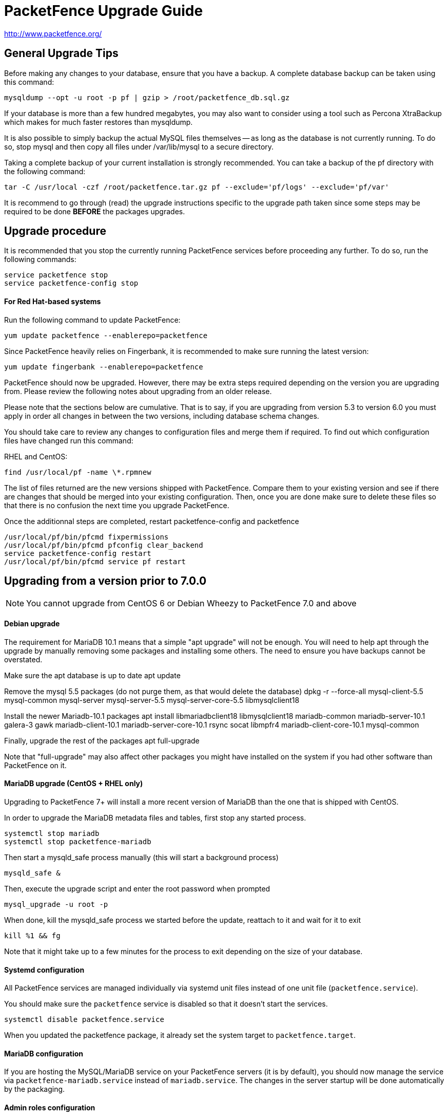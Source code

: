 PacketFence Upgrade Guide
=========================

http://www.packetfence.org/

General Upgrade Tips
--------------------

Before making any changes to your database, ensure that you have a backup.
A complete database backup can be taken using this command:

  mysqldump --opt -u root -p pf | gzip > /root/packetfence_db.sql.gz

If your database is more than a few hundred megabytes, you may also want to consider using a tool such as Percona XtraBackup which makes for much faster restores than mysqldump.

It is also possible to simply backup the actual MySQL files themselves -- as long as the database is not currently running.
To do so, stop mysql and then copy all files under /var/lib/mysql to a secure directory.

Taking a complete backup of your current installation is strongly recommended.
You can take a backup of the pf directory with the following command:

  tar -C /usr/local -czf /root/packetfence.tar.gz pf --exclude='pf/logs' --exclude='pf/var'

It is recommend to go through (read) the upgrade instructions specific to the upgrade path taken since some steps may be required to be done *BEFORE* the packages upgrades.

Upgrade procedure
-----------------

It is recommended that you stop the currently running PacketFence services before proceeding any further.
To do so, run the following commands:

  service packetfence stop
  service packetfence-config stop

For Red Hat-based systems
^^^^^^^^^^^^^^^^^^^^^^^^^

Run the following command to update PacketFence:

  yum update packetfence --enablerepo=packetfence
  
Since PacketFence heavily relies on Fingerbank, it is recommended to make sure running the latest version:

  yum update fingerbank --enablerepo=packetfence

PacketFence should now be upgraded.  However, there may be extra steps required depending on the version you are upgrading from.  Please review the following notes about upgrading from an older release.

Please note that the sections below are cumulative. That is to say, if you are upgrading from version 5.3 to version 6.0 you must apply in order all changes in between the two versions, including database schema changes.

You should take care to review any changes to configuration files and merge them if required. 
To find out which configuration files have changed run this command:

RHEL and CentOS:

  find /usr/local/pf -name \*.rpmnew

The list of files returned are the new versions shipped with PacketFence.
Compare them to your existing version and see if there are changes that should be merged into your existing configuration.
Then, once you are done make sure to delete these files so that there is no confusion the next time you upgrade PacketFence.

Once the additionnal steps are completed, restart packetfence-config and packetfence

  /usr/local/pf/bin/pfcmd fixpermissions
  /usr/local/pf/bin/pfcmd pfconfig clear_backend
  service packetfence-config restart
  /usr/local/pf/bin/pfcmd service pf restart

Upgrading from a version prior to 7.0.0
---------------------------------------

NOTE: You cannot upgrade from CentOS 6 or Debian Wheezy to PacketFence 7.0 and above

Debian upgrade
^^^^^^^^^^^^^^

The requirement for MariaDB 10.1 means that a simple "apt upgrade" will not be enough.
You will need to help apt through the upgrade by manually removing some packages and installing some others.
The need to ensure you have backups cannot be overstated.

Make sure the apt database is up to date
    apt update

Remove the mysql 5.5 packages (do not purge them, as that would delete the database)
    dpkg -r --force-all mysql-client-5.5 mysql-common mysql-server mysql-server-5.5 mysql-server-core-5.5 libmysqlclient18

Install the newer Mariadb-10.1 packages
    apt install libmariadbclient18 libmysqlclient18 mariadb-common mariadb-server-10.1 galera-3 gawk mariadb-client-10.1 mariadb-server-core-10.1 rsync socat libmpfr4 mariadb-client-core-10.1 mysql-common

Finally, upgrade the rest of the packages
    apt full-upgrade

Note that "full-upgrade" may also affect other packages you might have installed on the system if you had other software than PacketFence on it.


MariaDB upgrade (CentOS + RHEL only)
^^^^^^^^^^^^^^^^^^^^^^^^^^^^^^^^^^^^

Upgrading to PacketFence 7+ will install a more recent version of MariaDB than the one that is shipped with CentOS.

In order to upgrade the MariaDB metadata files and tables, first stop any started process.

  systemctl stop mariadb
  systemctl stop packetfence-mariadb
  
Then start a mysqld_safe process manually (this will start a background process)
  
  mysqld_safe &
 
Then, execute the upgrade script and enter the root password when prompted
  
  mysql_upgrade -u root -p
  
When done, kill the mysqld_safe process we started before the update, reattach to it and wait for it to exit

  kill %1 && fg
  
Note that it might take up to a few minutes for the process to exit depending on the size of your database.

Systemd configuration
^^^^^^^^^^^^^^^^^^^^^

All PacketFence services are managed individually via systemd unit files instead of one unit file (`packetfence.service`).

You should make sure the `packetfence` service is disabled so that it doesn't start the services.

  systemctl disable packetfence.service

When you updated the packetfence package, it already set the system target to `packetfence.target`.

MariaDB configuration
^^^^^^^^^^^^^^^^^^^^^

If you are hosting the MySQL/MariaDB service on your PacketFence servers (it is by default), you should now manage the service via `packetfence-mariadb.service` instead of `mariadb.service`. 
The changes in the server startup will be done automatically by the packaging.

Admin roles configuration
^^^^^^^^^^^^^^^^^^^^^^^^^

Given the portal profiles have now been renamed to connection profiles, you need to make sure any admin role that allowed portal profile Create/Read/Update/Delete operations is updated to be valid for connection profiles.

  cd /usr/local/pf
  sed -i "s/PORTAL_PROFILE/CONNECTION_PROFILE/g" conf/adminroles.conf

Maintenance configuration
^^^^^^^^^^^^^^^^^^^^^^^^^

Maintenance related configuration for pfmon has been moved to a dedicated configuration file (`/usr/local/pf/conf/pfmon.conf`).

In order to migrate your settings from pf.conf to pfmon.conf, run the following script:

  /usr/local/pf/addons/upgrade/to-7.0-pf.conf-to-pfmon.conf.pl

Once completed, update the file /usr/local/pf/conf/currently-at to match the new release number (PacketFence X.Y.Z).

DHCP filters configuration
^^^^^^^^^^^^^^^^^^^^^^^^^^

Minor changes were made to the DHCP filters configuration (`/usr/local/pf/conf/dhcp_filters.conf`).

First, the computer_name attribute was renamed to computername to be consistent with the rest of the application.
Then, the DhcpFingerbank scope was changed to Fingebank

In order to rename those in an automated way:

  cd /usr/local/pf
  sed -i "s/computer_name/computername/g" conf/dhcp_filters.conf
  sed -i "s/DhcpFingerbank/Fingerbank/g" conf/dhcp_filters.conf

Roles configuration
^^^^^^^^^^^^^^^^^^^

The source of truth for roles is now in a configuration file instead of being in the database. In order to pull the existing roles from your database into the configuration file, execute the following command:

  /usr/local/pf/addons/upgrade/to-7.0-roles-conf.pl

NOTE: The roles still exist in the database like before (node_category table), but their source of truth is now in the configuration file. Should you remove a role manually from roles.conf, it will *not* be removed from the database unless you manually go delete it from the database.

Pfdetect configuration
^^^^^^^^^^^^^^^^^^^^^^

New parameters have been introduced in conf/pfdetect.conf. Run the following script to migrate your configuration.

  /usr/local/pf/addons/upgrade/to-7.0-pfdetect-conf.pl

Database schema updates
^^^^^^^^^^^^^^^^^^^^^^^

Changes have been made to the database schema. You will need to update it accordingly.
An SQL upgrade script has been provided to upgrade the database from the 6.5 schema to 7.0.

To upgrade the database schema, run the following command: 

  mysql -u root -p pf -v < /usr/local/pf/db/upgrade-6.5.0-7.0.0.sql

Redis Queue
^^^^^^^^^^^

Clear the redis queue to avoid old stale jobs from being processes.

  redis-cli -p 6380 FLUSHALL

Running 7.0+ in a cluster
^^^^^^^^^^^^^^^^^^^^^^^^^

A complete re-visit of the database clustering stack was done in version 7.0. If you run your PacketFence installation in a cluster, make sure you read the following section.

Active/Active clusters with Active/Passive DB (default before 7.0)
++++++++++++++++++++++++++++++++++++++++++++++++++++++++++++++++++

We highly suggest you migrate your existing clustered installation using Corosync/Pacemaker to the new cluster stack of PacketFence that uses MariaDB Galera cluster. 
The easiest way to perform this is to build new servers and port your configuration (by copying the configuration files) and your database (using mysqldump).
There are ways to migrate the 2 existing nodes to a 3 nodes cluster but this is not covered in this guide.

Note that you can safely keep your existing 2 node cluster with Corosync/Pacemaker in place and things will work like before.
You will simply have to adjust your Corosync configuration so that MariaDB points to the packetfence-mariadb file instead of the mariadb unit.

  primitive MariaDB systemd:packetfence-mariadb \
          op start timeout=60s interval=0 \
          op stop timeout=60s interval=0 \
          op monitor interval=20s timeout=30s

Active/Active clusters with external DB
+++++++++++++++++++++++++++++++++++++++

No changes to your clustering stack is required when using an external database.

Active/Passive clusters
+++++++++++++++++++++++

CAUTION: You shouldn't be running active/passive clusters anymore. If you do, you're pretty much on your own for community support. Inverse provides professionnal services to help you maintain these clusters. If you intend to keep an active/passive cluster, we suggest you have deep knowledge of Corosync/Pacemaker and strong Linux skills.

First, no changes are required to your database stack as MariaDB supports being deployed in Active/Passive

You will need to adjust the Corosync/Pacemaker configuration to take in consideration the changes made to systemd for PacketFence services. Before 7.0, PacketFence used to be controlled via a single systemd unit file while now it uses a multiple services grouped in targets. In order to mimic the single service behavior that was in previous versions, a unit file is provided here: https://github.com/inverse-inc/packetfence/blob/devel/packetfence-active-passive.service. You should install this file in `/etc/systemd/system/packetfence.service` and make sure there are no other leftovers of `packetfence.service` unit files on your system.

Then, you must adjust the systemd default target so PacketFence doesn't start on boot and note that this should be done on every future upgrade of your system.

  # systemctl set-default multi-user.target

You should then change your Corosync configuration for MariaDB and PacketFence to the following:

	primitive MariaDB systemd:packetfence-mariadb \
	        op start timeout=60s interval=0 \
	        op stop timeout=60s interval=0 \
	        op monitor interval=20s timeout=30s
	primitive PacketFence systemd:packetfence \
	        op start timeout=300s interval=0 \
	        op stop timeout=300s interval=0 \
	        op monitor interval=300s timeout=300s

Upgrading from a version prior to 6.5.0
---------------------------------------

Database schema updates
^^^^^^^^^^^^^^^^^^^^^^^

Changes have been made to the database schema. You will need to update it accordingly.
An SQL upgrade script has been provided to upgrade the database from the 6.4 schema to 6.5.

To upgrade the database schema, run the following command: 

  mysql -u root -p pf -v < /usr/local/pf/db/upgrade-6.4.0-6.5.0.sql


Custom code warning
^^^^^^^^^^^^^^^^^^^

The method signature of pf::node::node_register has been modified. Make sure you adjust any custom code / external scripts to handle the new returned values.

Switches Configuration
^^^^^^^^^^^^^^^^^^^^^^
You must rename "controllerPort" to "disconnectPort" in your switches.conf configuration file. You can automate this using:

  cd /usr/local/pf
  find . -name "switches.conf" -exec sed -i "s/controllerPort/disconnectPort/g" '{}' \;

Eduroam
^^^^^^^
Eduroam authentication source is now an "exclusive" authentication source rather than an "external" one. That being said, make sure to adjust portal profile accordingly (an "exclusive" authentication source can be the only one configured in a portal profile).

Improved Logging
^^^^^^^^^^^^^^^^
In order to be sure all your logging facilities use the new logging backend which ensures the processes will not die in case of a logging failure, you must execute the following command:

  cd /usr/local/pf
  find conf/log.conf.d/ -type f -exec sed -i.bak "s/Log::Log4perl::Appender::File/pf::log::FileAppender/g" {} \; ; find conf/log.conf.d/ -name '*.bak' -delete

Email templates
^^^^^^^^^^^^^^^

The email templates have been moved from /usr/local/pf/conf/emails/ to /usr/local/pf/html/captive-portal/templates/emails/ as they are now configurable by portal profile. Also you can configure the language in which PacketFence should send emails to the administrator in the Advanced section of the configuration.

Make sure you run the following command after upgrading:

  /usr/local/pf/bin/pfcmd cache configfiles clear

Violations
^^^^^^^^^^
When whitelisting roles in a violation, the registration role will now match unregistered devices where before it would never match. Make sure to go through violations that may include this role to make sure it is relevant.

Database schema updates
^^^^^^^^^^^^^^^^^^^^^^^
The "configfile" and "traplog" database tables are now deprecated. If you wish to reclaim the disk space used by those two database tables, they should be manually removed.

Once completed, update the file /usr/local/pf/conf/currently-at to match the new release number (PacketFence 6.5.0).


Default RoleMap for the switches
^^^^^^^^^^^^^^^^^^^^^^^^^^^^^^^^

If you were using the default 'RoleMap = Y' in the conf/switches.conf it's disabled by default now. You will need to put 'RoleMap = Y' under your switches or switch group configuration.

Upgrading from a version prior to 6.4.0
---------------------------------------

Database schema updates
^^^^^^^^^^^^^^^^^^^^^^^

Changes have been made to the database schema. You will need to update it accordingly.
An SQL upgrade script has been provided to upgrade the database from the 6.3 schema to 6.4.

To upgrade the database schema, run the following command: 

  mysql -u root -p pf -v < /usr/local/pf/db/upgrade-6.3.0-6.4.0.sql


Changes to web authentication configuration
^^^^^^^^^^^^^^^^^^^^^^^^^^^^^^^^^^^^^^^^^^^

Rework of the external captive portal capabilities involves some significant changes in the switch modules configuration.
Some switch modules have been moved to other ones and some others have been removed. Please adjust the configuration (type) accordingly within switches.conf.

 * AeroHIVE::AP_http -> AeroHIVE::AP
 * Meraki::AP_http -> Meraki::MR
 * Meraki::AP_http_V2 -> Meraki::MR_v2
 * Xirrus:AP_http -> Xirrus

To instruct a switch module to perform external captive portal enforcement, a new switch configuration parameter have been added. Make sure to adjust the following parameter to your needs in switches.conf

```
ExternalPortalEnforcement = Y
```

External captive portal URLs have also changed. Change them accordingly depending on the type of equipment you use:

 * AeroHIVE: http://portal_IP/AeroHIVE::AP
 * Aruba: http://portal_IP/Aruba
 * Cisco Catalyst 2960: http://portal_IP/Cisco::Catalyst_2960
 * Cisco WLC: http://portal_IP/Cisco::WLC
 * CoovaChilli: http://portal_IP/CoovaChilli
 * Meraki: http://portal_IP/Meraki::MR
 * Ruckus: http://portal_IP/Ruckus
 * Xirrus: http://portal_IP/Xirrus

Where portal_ip is the IP Address (or DNS name) of your captive portal as it was configured before


Changes to WMI
^^^^^^^^^^^^^^

If you use WMI, you must modify conf/wmi.conf in order to make sure that a namespace parameter is defined for each rule. For example, you could have:

```
[SCCM]
request=select * from Win32_Process where name='CcmExec.exe'
action=[sccm]
namespace=ROOT\cimv2
on_tab=1
```

Changes to default cronjob
^^^^^^^^^^^^^^^^^^^^^^^^^^

Upon PacketFence installation, a default cronjob will be in /etc/cron.d/. You should make sure you do not invoke the /usr/local/pf/addons/database-backup-and-maintenance.sh
script from any other cronjob.

Once completed, update the file /usr/local/pf/conf/currently-at to match the new release number (PacketFence 6.4.0).


Upgrading from a version prior to 6.3.0
---------------------------------------

Changes have been made to the database schema. You will need to update it accordingly.
An SQL upgrade script has been provided to upgrade the database from the 6.2 schema to 6.3.

To upgrade the database schema, run the following command: 

  mysql -u root -p pf -v < /usr/local/pf/db/upgrade-6.2.0-6.3.0.sql

Once completed, update the file /usr/local/pf/conf/currently-at to match the new release number (PacketFence 6.3.0).

RADIUS configuration file changes
^^^^^^^^^^^^^^^^^^^^^^^^^^^^^^^^^

The following file: /usr/local/pf/conf/radiusd/eap.conf was modified to use TemplateToolkit, you will need to replace it by /usr/local/pf/conf/radiusd/eap.conf.example, make sure to re-edit the new file and add your certificate if needed.

Samba cache directory changed
^^^^^^^^^^^^^^^^^^^^^^^^^^^^^

Rejoining the domains from PacketFence GUI is required. 

Go under `Configuration->RADIUS->Domains` and click `Rejoin` for each domain configured.

Configuration changes to the Provisioning and Scaning
^^^^^^^^^^^^^^^^^^^^^^^^^^^^^^^^^^^^^^^^^^^^^^^^^^^^^

The configuration of the Scan engines and the Provisioners has been reworked to use the Fingerbank device IDs in the OS matching. `scan.conf` and `provisioning.conf` need to be migrated to use the new values. A migration script should be run `# /usr/local/pf/addons/upgrade/to-6.3-os-rewrite.pl` to migrate the configuration. This will output the migrated configuration in `/usr/local/pf/conf/provisioning.conf.new` and `/usr/local/pf/conf/scan.conf.new`. First run the script and then validate that their content is fine. Once that is done, copy the files over the original ones using : 

```
# cp /usr/local/pf/conf/provisioning.conf.new /usr/local/pf/conf/provisioning.conf
# cp /usr/local/pf/conf/scan.conf.new /usr/local/pf/conf/scan.conf
# /usr/local/pf/bin/pfcmd configreload hard
```

Fingerbank database moving to MySQL (optionnal but highly suggested)
^^^^^^^^^^^^^^^^^^^^^^^^^^^^^^^^^^^^^^^^^^^^^^^^^^^^^^^^^^^^^^^^^^^^

The Fingerbank database can now be hosted in the same MySQL database PacketFence uses.

In order to do so, you need to collect the database credentials from the PacketFence configuration:

```
# /usr/local/pf/bin/pfcmd pfconfig show resource::Database
$VAR1 = {
          'pass' => 'myPassword',
          'db' => 'pf',
          'user' => 'pf',
          'port' => '3306',
          'host' => 'localhost'
        };
```

Now, you need to create the database and assign the proper rights to the user by executing the following commands:

```
# mysql -u root -p -e "CREATE DATABASE pf_fingerbank"
# mysql -u root -p -e "GRANT ALL PRIVILEGES ON pf_fingerbank.* TO 'pf'@'%' IDENTIFIED BY 'myPassword'"
# mysql -u root -p -e "GRANT ALL PRIVILEGES ON pf_fingerbank.* TO 'pf'@'localhost' IDENTIFIED BY 'myPassword'"
```

Replace `myPassword` by the password displayed (`pass`) when running the first command.

Next, head to 'Configuration->Fingerbank Settings' in the web administration interface and configure the following parameters:

 * MySQL host : set this to the value of `host` you got from running the command above.
 * MySQL port : set this to the value of `port` you got from running the command above.
 * MySQL username : set this to the value of `user` you got from running the command above.
 * MySQL password : set this to the value of `pass` you got from running the command above.
 * MySQL database : set this to `pf_fingerbank`.
 
After saving those new parameters, at the top of the same page, click 'Initialize MySQL database' to start the import process. Once that is completed, you will receive an e-mail to the one configured for alerting and PacketFence will start using the MySQL backend for the Fingerbank database.

Upgrading from a version prior to 6.2.1
---------------------------------------

Changes have been made to the httpd.admin configuration.
Make sure you copy the conf/httpd.conf.d/httpd.admin.tt.example file over conf/httpd.conf.d/httpd.admin.tt.
If you customized that file in any way, you will have to merge the changes.

Restart the httpd.admin process once that is done by running 
  /usr/local/pf/bin/pfcmd service httpd.admin restart

Once completed, update the file /usr/local/pf/conf/currently-at to match the new release number (PacketFence 6.2.1).

Upgrading from a version prior to 6.2.0
---------------------------------------

Changes have been made to the database schema. You will need to update it accordingly.
An SQL upgrade script has been provided to upgrade the database from the 6.1 schema to 6.2.

To upgrade the database schema, run the following command: 

  mysql -u root -p pf -v < /usr/local/pf/db/upgrade-6.1.0-6.2.0.sql

Once completed, update the file /usr/local/pf/conf/currently-at to match the new release number (PacketFence 6.2.0).


Upgrading from a version prior to 6.1.0
---------------------------------------

Significant changes have been made to the database schema. You will need to update it accordingly.
An SQL upgrade script has been provided to upgrade the database from the 6.0 schema to 6.1.

To upgrade the database schema, run the following command: 

  mysql -u root -p pf -v < /usr/local/pf/db/upgrade-6.0.0-6.1.0.sql

Once completed, update the file /usr/local/pf/conf/currently-at to match the new release number (PacketFence 6.1.0).


Dynamically created local secret
^^^^^^^^^^^^^^^^^^^^^^^^^^^^^^^^

The management IP(s) of PacketFence are now defined as switches with a forced RADIUS secret defined in /usr/local/pf/conf/local_secret. Make sure you reconfigure the secret in the file if necessary and that this file is synchronized on all your cluster members if that applies. Note that this doesn't affect the RADIUS secret you have configured for wireless controllers and switches. It only affects RADIUS requests that originate from the management IP(s)

Changes to LinkedIn source
^^^^^^^^^^^^^^^^^^^^^^^^^^

A change to the authorize URL of LinkedIn was made. Make sure to change the 'API Authorize Path' in all your LinkedIn source to `/uas/oauth2/authorization`.

Upgrading from a version prior to 6.0.0
---------------------------------------

Upgrading PacketFence from a version older than v6.0.0 will be a complex undertaking.
While it's entirely possible if done meticulously, we
suggest you start from scratch and move your customizations and
nodes information over to your new installation.


Devices parking
^^^^^^^^^^^^^^^

The new registration devices parking requires that you add the following violation in `/usr/local/pf/conf/violations.conf`

  [1300003]
  priority=1
  desc=Parking violation
  max_enable=3
  grace=10m
  actions=log,reevaluate_access
  enabled=Y
  auto_enable=Y
  vlan=registration
  trigger=Internal::parking_detected

Chained authentication
^^^^^^^^^^^^^^^^^^^^^^

The chained source has been deprecated in favor of a fully customizable flow in the captive portal.

Make sure you delete the source *BEFORE* upgrading your installation.

Once you upgrade, configure a portal module for each of your sources and a chained one that contains both. Refer to the administration guide for a detailed example.

Redesigned captive portal
^^^^^^^^^^^^^^^^^^^^^^^^^

The parameter `mandatory_fields` of the Portal Profiles has been deprecated. Remove it from all the profiles in `profiles.conf`

To configure mandatatory fields in the portal, refer to the 'Portal Modules' section of the Administration guide

You need to add the `root_module` parameter to your default portal profile. In `profiles.conf` add `root_module=default_policy` to the default portal profile

Changes to OAuth2 sources callback URL
^^^^^^^^^^^^^^^^^^^^^^^^^^^^^^^^^^^^^^

All the OAuth2 sources you have configured (Facebook, Github, Google, LinkedIn ,Twitter, Windows Live) need to be adjusted as the redirect URL is now the same for all the types.

In the admin interface change `Portal URL` from `https://YOUR_HOSTNAME/oauth2/SOURCE_TYPE` to `https://YOUR_HOSTNAME/oauth/callback` (where `SOURCE_TYPE` would be the lower case name of the source type). Note that this parameter is named `redirect_url` in the configuration file.

Changes to Cisco Web auth
^^^^^^^^^^^^^^^^^^^^^^^^^

Use the Cisco::Catalyst_2960 switch module instead of the Cisco::Catalyst_2960_http as switch type.

Use the Cisco::WLC switch module instead of the Cisco::WLC_http as switch type.

The portalURL configuration parameter is now configured per-role so make sure you have `http://ip_portal/$session_id` assigned to the registration role in the `Role by Web Auth URL` section of the switch configuration.

See the Network Device configuration guide for additional details.

SMS carrier database table
^^^^^^^^^^^^^^^^^^^^^^^^^^

Google Project Fi have been added as a supported carrier. Since an ID is hardcoded on creation of a new entry in the 'sms_carrier' database table, a manual intervention may be required in the case the database schema update fails.

pf.conf configuration parameters
^^^^^^^^^^^^^^^^^^^^^^^^^^^^^^^^

'expire' and 'maintenance' section have been reworked and 'expire' section is no longer a thing. Make sure to adjust configuration parameter accordingly if needed;
 
* expire.node is now maintenance.node_cleanup_window
* expire.iplog is now maintenance.iplog_cleanup_window
* expire.locationlog is now maintenance.locationlog_cleanup_window
* expire.radius_audit_log is now maintenance.radius_audit_log_cleanup_window
* expire.traplog is now maintenance.traplog_cleanup_window

node category / role
^^^^^^^^^^^^^^^^^^^^

The 'REJECT' role is now a default standard role. If you already have such role, make sure no conflict exists.

Also, add the following line to the default section of `switches.conf` :

`REJECTVlan = -1`

Changes to the generated smb.conf
^^^^^^^^^^^^^^^^^^^^^^^^^^^^^^^^^

If you have a domain configured directly in PacketFence (in 'Configuration->Domains'), you need to re-generate the associated configuration files as changes have been made to the samba configuration.

Using the CLI `/usr/local/pf/bin/pfcmd generatedomainconfig` or in the admin interface in 'Configuration->Domains', click 'Refresh domain configuration'

Upgrade from FreeRADIUS 2 to FreeRADIUS 3
^^^^^^^^^^^^^^^^^^^^^^^^^^^^^^^^^^^^^^^^^

PacketFence 6 relies on FreeRADIUS 3 rather that FreeRADIUS 2 as provided in PacketFence 5.
The configuration files, directory layout and "unlang" directives have changed significantly.
The packaging will automatically rename the existing raddb directory to raddb-pre6.
All your existing configuration and certificates (if stored under raddb/certs) should be preserved but may need to be merged with the new raddb directory layout if you customized them.

The configuration files under conf/radiusd/*.example have also changed.
Make sure to compare them to your conf/radiusd/* files if you have any customizations, and merge any *.rpmnew files that may have been created by the packaging.

The default location for the FreeRADIUS server certificates has changed from conf/ssl/ to raddb/certs/.
The configuration of the certificates location is in conf/radiusd/eap.conf.
You may point it to any valid certificate and key by setting the value of `certificate_file` and `private_key_file` respectively.
It is not recommended to use the same server certificate for the HTTP services and the RADIUS server as the requirements for each are different.
Reusing the same certificate will work, but you would be well advised to consider separate certificates.

Finally, the database schema for the RADIUS accounting tables and stored procedures have changed.
Make sure to apply the database changes as described in the following section.

Database schema update
^^^^^^^^^^^^^^^^^^^^^^

Significant changes have been made to the database schema. You will need to update it accordingly.
An SQL upgrade script has been provided to upgrade the database from the 5.7 schema to 6.0.

Since the schema of the `radacct` table has been reworked, the script will rename the existing table to `radacct2` and insert it's content into the new `radacct` table.
If your existing `radacct` table is large (as is sometimes the case), the operation may take a long time and consume a significant amount of disk space.
Make sure to have plenty of both before running the upgrade script.

You can estimate the size of the existing `radacct` table by running the following command:

    mysql> SELECT table_name AS "Table", round(((data_length + index_length) / 1024 / 1024), 2) "Size in MB" FROM information_schema.TABLES WHERE table_schema = "pf" AND table_name = "radacct";

You should have at least twice as much space as that table uses in the filesystem on which the MySQL data directory is mounted (usually /var/lib/mysql).

If you do not have enough space or time, you may consider truncating the `radacct` table (or simply deleting some of the rows) before running the upgrade script.

When ready, run the following to update your schema:

  mysql -u root -p pf -v < /usr/local/pf/db/upgrade-5.7.0-6.0.0.sql

Once completed, update the file /usr/local/pf/conf/currently-at to match the new release number (PacketFence 6.0.0).

You will also want to drop the `radacct2` table from the database as it will no longer be needed.

Upgrading from a version prior to 5.7.0
---------------------------------------

Suricata violation trigger renaming
^^^^^^^^^^^^^^^^^^^^^^^^^^^^^^^^^^^

With the introduction of the ability to trigger a violation based on a MD5 hash detected by Suricata, a new trigger type has been introduced, requiring the modification of the actual 'suricata' trigger.
Make sure to go through your violations configuration and change any 'suricata' trigger name for 'suricata_event'.

Database schema update
^^^^^^^^^^^^^^^^^^^^^^

Changes have been made to the database schema. You will need to update it accordingly.

Make sure you run the following to update your schema:

  mysql -u root -p pf -v < /usr/local/pf/db/upgrade-5.6.0-5.7.0.sql

Once completed, update the file /usr/local/pf/conf/currently-at to match the new release number (PacketFence 5.7.0).



Upgrading from a version prior to 5.6.0
---------------------------------------

Database schema update
^^^^^^^^^^^^^^^^^^^^^^

Changes have been made to the database schema. You will need to update it accordingly.

Make sure you run the following to update your schema:

  mysql -u root -p pf -v < /usr/local/pf/db/upgrade-5.5.0-5.6.0.sql

Extension points changes
^^^^^^^^^^^^^^^^^^^^^^^^

The file lib/pf/vlan/custom.pm has now been renamed to lib/pf/role/custom.pm.
Most of the customizations that used to be made in vlan/custom.pm can now be handled by configuring a vlan filter.
You should take a good look at your existing vlan/custom.pm and consider porting the changes to conf/vlan_filters.conf. 

VLAN filters changes
^^^^^^^^^^^^^^^^^^^^

The scopes for the VLAN filters have changed.
The following have been renamed according to these rules:

NormalVlan          -> RegisteredRole
RegistrationVlan    -> RegistrationRole 
ViolationVlan       -> ViolationRole
InlineVlan          -> InlineRole

If you have defined any filters in /usr/local/pf/conf/vlan_filters.conf, make sure to rename all references to the left hand side with the new names on the right hand side.

Default type for the switches
^^^^^^^^^^^^^^^^^^^^^^^^^^^^^

The default type for the switches now needs to be set explicitly. Add the following line in the default section of `/usr/local/pf/conf/switches.conf`

`type=Generic`

Once completed, update the file /usr/local/pf/conf/currently-at to match the new release number (PacketFence 5.6.0).

Upgrading from a version prior to 5.5.0
---------------------------------------

Database schema update
^^^^^^^^^^^^^^^^^^^^^^

Changes have been made to the database schema. You will need to update it accordingly.

Make sure you run the following to update your schema:

  mysql -u root -p pf -v < /usr/local/pf/db/upgrade-5.4.0-5.5.0.sql

VLAN Filter configuration changes
^^^^^^^^^^^^^^^^^^^^^^^^^^^^^^^^^

The VLAN filter has been reworked to use a more generalized syntax to allow more complex filters to be created.

This mean nested conditions no longer need to specify the attribute in the condition.

So the following attribute

   [condition]
   filter=node_info
   attribute=category
   operator=is
   value=default

Should be rewritten as

   [condition]
   filter=node_info.category
   operator=is
   value=default

The older syntax is still supported but will be deprecated in a future release.

The operators match and match_not has changed thier behavior.
They will match (or not match) the exact string given in the condition.
The following condition

  [condition]
  filter=node_info.computername
  operator=match
  value=^Bob

Will match node_info.computername only if it contians '^Bob'.
It will not match if node_info.computername start with 'Bob'

If you need to use a regex then use the regex/regex_not operator.
So the following condition should be changed from

  [condition]
  filter=node_info.mac
  operator=match
  value=^00:

To the following

  [condition]
  filter=node_info.mac
  operator=regex
  value=^00:

pf.conf configuration file changes
^^^^^^^^^^^^^^^^^^^^^^^^^^^^^^^^^^

The following parameters have been removed from pf.conf. Make sure to remove them from your file if configured.

* alerting.wins_server
* alerting.admin_netbiosname

violations.conf configuration file changes
^^^^^^^^^^^^^^^^^^^^^^^^^^^^^^^^^^^^^^^^^^

Violations have been reworked and configuration changes are necessary in order to maintain functionnality.

In violations.conf the following actions have been renamed, please update them accordingly.

* trap -> reevaluate_access
* email -> email_admin

The following action have been removed from the violations :

* popup

Also in violations.conf, the parameter whitelisted_categories has been renamed into whitelisted_roles

Billing configuration change
^^^^^^^^^^^^^^^^^^^^^^^^^^^^

The parameter `billing_engine` of the Portal Profiles has been deprecated.
Remove it from all your profiles configuration in `/usr/local/pf/conf/profiles.conf`.

The billing engine of PacketFence has been reworked completely.

It will require to reconfigure existing billing providers from scratch as there is no retro-compatibility with the previous configuration.

Please see the Administration Guide for details on how to configure the billing engine.

Mod_qos configuration changes
^^^^^^^^^^^^^^^^^^^^^^^^^^^^^

Mod_qos configuration has been moved from "services" to "captive_portal" section.
Make sure to apply the appropriate changes if needed.

Once completed, update the file /usr/local/pf/conf/currently-at to match the new release number (PacketFence 5.5.0).

Upgrading from a version prior to 5.4.0
---------------------------------------

Database schema update
^^^^^^^^^^^^^^^^^^^^^^

Changes have been made to the database schema. You will need to update it accordingly.

Make sure you run the following to update your schema:

  mysql -u root -p pf -v < /usr/local/pf/db/upgrade-5.3.0-5.4.0.sql

Authentication sources rules rework
^^^^^^^^^^^^^^^^^^^^^^^^^^^^^^^^^^^

Authentication sources rules have been reworked in a way to differentiate an 'authentication' rule and an 'administration' rule. Codewise, that means that codeflow will look into specific types of rules depending of the use case.

Please take a minute or two to go through the existing rules for each of the authentication sources and make sure there is no 'administration' class actions into an 'authentication' class rule and vice versa, otherwise the "invalid" action will be ignored.

Authentication sources rules structure is as follow:

* 'authentication' rule class available actions:
** Set role (set_role)
** Set access duration (set_access_duration)
** Set unregistration date (set_unreg_date)
* 'administration' rule class available actions:
** Set access level of Web admin (set_access_level)
** Mark as sponsor (mark_as_sponsor)

For example, if an existing rule is as follow:

* Name: AllAdmins
* Class: No class defined since the class attribute is new
* Conditions: ...
* Actions:
** Set access level of Web admin -> ALL
** Set role -> default
** Set access duration -> 24H

That existing rule will default to the 'authentication' class if none is being set. 
If that's the case, the first action "Set access level of Web admin" will then be ignored.

To replicate that existing rule with the new classes, you would have to create two separate rules, as follow:

Rule for 'administration' purposes

* Name: AllAdmins_admin 
* Class: administration
* Conditions: ...
* Actions:
** Set access level of Web admin -> ALL

Rule for 'authentication' purposes

* Name: AllAdmins_auth
* Class: authentication
* Conditions: ...
* Actions:
** Set role -> default
** Set access duration -> 24H

Configuration will be validated on every start / restart so that "bogus" authentication sources / rules can be identified.


OAuth2 authentication sources changes
^^^^^^^^^^^^^^^^^^^^^^^^^^^^^^^^^^^^^

The Facebook API now requires to specify the fields to be defined in the query.
In all your facebook sources, change the parameter protected_resource_url to https://graph.facebook.com/me?fields=id,name,email,first_name,last_name

Change the parameter scope to user,user:email in all your Github sources as PacketFence is now fetching the email address of the user when registering with Github.

StatsD configuration changes
^^^^^^^^^^^^^^^^^^^^^^^^^^^^

monitoring.statsd_host and monitoring.statsd_port have been removed from pf.conf. 
If you have specified a specific host or port, remove them from your configuration and change them in /usr/local/pf/lib/pf/StatsD.pm

Once completed, update the file /usr/local/pf/conf/currently-at to match the new release number (PacketFence 5.4.0).

Upgrading from a version prior to 5.3.0
---------------------------------------

Database schema update
^^^^^^^^^^^^^^^^^^^^^^

Changes have been made to the database schema. You will need to update it accordingly.

Make sure you run the following to update your schema:

  mysql -u root -p pf -v < /usr/local/pf/db/upgrade-5.2.0-5.3.0.sql

Debian and Ubuntu
^^^^^^^^^^^^^^^^^

A downgrade in a package version may cause an error when trying to upgrade.

If you receive this error: 

  The following packages have unmet dependencies:
   packetfence : Depends: libhtml-formhandler-perl (= 0.40013-2) but 0.40050-2 is to be installed
  E: Unable to correct problems, you have held broken packages.

Run the following commands:

  # dpkg -r --ignore-depends=packetfence   libhtml-formhandler-perl
  # apt-get install  libhtml-formhandler-perl  libtemplate-autofilter-perl  libmoo-perl 
  # apt-get install packetfence packetfence-config packetfence-pfcmd-suid libdist-checkconflicts-perl libimport-into-perl 

Once completed, update the file /usr/local/pf/conf/currently-at to match the new release number (PacketFence 5.3.0).


Upgrading from a version prior to 5.2.0
---------------------------------------

Database schema update
^^^^^^^^^^^^^^^^^^^^^^

Multiple changes have been made to the database schema. You will need to update it accordingly.

Make sure you run the following to update your schema:

  mysql -u root -p pf -v < /usr/local/pf/db/upgrade-5.1.0-5.2.0.sql

Database monitoring host
^^^^^^^^^^^^^^^^^^^^^^^^

If you are using an Active/Active cluster, you will need to adjust the monitoring database host to point to your database as it is not forced anymore.

In `conf/pf.conf` :

----
[monitoring]
db_host=127.0.0.1
----

New 'portal' interface type
^^^^^^^^^^^^^^^^^^^^^^^^^^^

If you are using email registration, web-auth enforcement (external captive-portal), device registration feature, or anything that would require to access the captive portal from outside the registration/isolation VLANs, you might want (actually, you need otherwise it will no longer works!) to add the 'portal' type to the existing 'management' interface.

In `conf/pf.conf` :

----
[interface eth42]
type=management,portal
----


Once completed, update the file /usr/local/pf/conf/currently-at to match the new release number (PacketFence 5.2.0).

Upgrading from a version prior to 5.1.0
---------------------------------------

Database schema update
^^^^^^^^^^^^^^^^^^^^^^

Multiple changes have been made to the database schema. You will need to update it accordingly.

Make sure you run the following to update your schema:

  mysql -u root -p pf -v < /usr/local/pf/db/upgrade-5.0.0-5.1.0.sql

pfsetvlan and snmptrapd
^^^^^^^^^^^^^^^^^^^^^^^

These two services have been disabled by default. 
If you are using SNMP traps enforcement on your switches (like port-security), make sure you re-enable them in 'Configuration->Services'.

Active Directory domain join
^^^^^^^^^^^^^^^^^^^^^^^^^^^^

The Microsoft Active Directory domain join configuration is now part of PacketFence. 
A migration script has been made so you can migrate an existing domain join into this configuration.
Note that this step is not mandatory, as the old join method is still supported. But if you do
not perform this step, you will not see its configuration from the PacketFence web administrative interface.

Simply execute the following script and follow its instructions `/usr/local/pf/addons/AD/migrate.pl`

Once completed, update the file /usr/local/pf/conf/currently-at to match the new release number (PacketFence 5.1.0).

Upgrading from a version prior to 5.0.0
---------------------------------------

Upgrading a version of PacketFence older than 4.1 to v5 will be a complex undertaking.
While it's entirely possible if done meticulously, we
suggest you start from scratch and move your customizations and
nodes information over to your new installation.

Please note that the sections below are cumulative. That is to say, if you are upgrading from version 4.3 to version 5.0 you must apply in order all changes in between the two versions, including database schema changes.

As always, taking a complete backup of your current installation is strongly recommended. 
A backup should contain a copy of all PacketFence files as well as a copy of the database.
You can take a backup of the pf directory with the following command:

  tar -C /usr/local -czf /root/packetfence.tar.gz pf 

A backup of the database can be taken using the procedure described in the next section.

Database schema update
^^^^^^^^^^^^^^^^^^^^^^

Before making any changes to your database, ensure that you have a backup.
A complete database backup can be taken using this command:

  mysqldump --opt -u root -p pf | gzip > /root/packetfence_db.sql.gz

If your database is more than a few hundred megabytes, you may also want to consider using a tool such as Percona XtraBackup which makes for much faster restores than mysqldump.


Multiple changes have been made to the database schema. You will need to update it accordingly.
Since we will be dropping and recreating the 'iplog' table it is essential that you have a backup if you need the data it contains.

Make sure you run the following to update your schema:

  mysql -u root -p pf -v < /usr/local/pf/db/upgrade-4.7.0-5.0.0.sql

Configuration changes
^^^^^^^^^^^^^^^^^^^^^

You must manually enter the MySQL password of the pf user in the conf/pfconfig.conf file.
The MySQL password is saved in the conf/pf.conf file under the [database] section.
Copy the following from conf/pf.conf to conf/pfconfig.conf: 

  pass=$YOURPASSWORDHERE
  

Violations configuration
^^^^^^^^^^^^^^^^^^^^^^^^

The violation triggers have been reworked for the new Fingerbank integration.
We highly suggest you copy `conf/violations.conf.example` over `conf/violations.conf` and then reconfigure any violations you had before.

Also, make sure you adjust the following triggers to their new ID (Can be found under 'Configuration->Fingerbank'):

* `USERAGENT` becomes `user_agent`
* `VENDORMAC` becomes `mac_vendor`

The `OS` trigger has been deprecated over the new `dhcp_fingerprint` trigger. 
You will need to adjust these triggers to the new ids as well as renaming them.

iptables changes
^^^^^^^^^^^^^^^^

The iptables configuration file doesn't use the generated rules '%%input_mgmt_guest_rules%%' anymore. 
Make sure you remove this line from conf/iptables.conf.

Also a lot of additions were made to the iptables configuration file. 
Make sure you add the new rules in conf/iptables.conf.example to your existing iptables file or execute the following command to replace the whole file.

  cp /usr/local/pf/conf/iptables.conf.example /usr/local/pf/conf/iptables.conf

Using EAP local authentication
^^^^^^^^^^^^^^^^^^^^^^^^^^^^^^

If you are using EAP MS-CHAP local authentication, meaning your 802.1x connections authenticate against your local database, you will need to make sure you deactivate password encryption in the database.
In the administration interface, go in 'Configuration -> Advanced' and set 'Database passwords hashing method' to `plaintext`

Once completed, update the file /usr/local/pf/conf/currently-at to match the new release number (PacketFence 5.0.0).

Upgrading from a version prior to 4.7.0
---------------------------------------

Database schema update
^^^^^^^^^^^^^^^^^^^^^^

The 'node' table has a new column (machine_account).

Make sure you run the following to update your schema:

  mysql -u root -p pf -v < /usr/local/pf/db/upgrade-4.6.0-4.7.0.sql

Once completed, update the file /usr/local/pf/conf/currently-at to match the new release number (PacketFence 4.7.0).

Upgrading from a version prior to 4.6.0
---------------------------------------

Database schema update
^^^^^^^^^^^^^^^^^^^^^^

The locationlog and locationlog_history table have 2 new columns stripped_user_name and realm.
We added new INDEX on iplog, violation and locationlog tables.

Make sure you run the following to update your schema:

  mysql -u root -p pf -v < /usr/local/pf/db/upgrade-4.5.0-4.6.0.sql


Violation template pages language handling
^^^^^^^^^^^^^^^^^^^^^^^^^^^^^^^^^^^^^^^^^^

Code to match violation template pages have been reworked. Make sure to lowercase FR to fr in french template files name.

Realm configuration
^^^^^^^^^^^^^^^^^^^

Realm are now managed by Freeradius server so if your users authenticate with a username like username@acme.com then add the realm acme.com
in the Radius Realms configuration menu and in your Active Directory source select 'Use stripped username'.

Once completed, update the file /usr/local/pf/conf/currently-at to match the new release number (PacketFence 4.6.0).

Upgrading from a version prior to 4.5.0
---------------------------------------

Database schema update
^^^^^^^^^^^^^^^^^^^^^^

The class table has a new column delay_by.

Make sure you run the following to update your schema:

  mysql -u root -p pf -v < /usr/local/pf/db/upgrade-4.4.0-4.5.0.sql

Violation configuration
^^^^^^^^^^^^^^^^^^^^^^^

A new parameter 'delay_by' has been introduced in the violation configuration. Make sure to add the following to the 'defaults' section of 'conf/violations.conf' to avoid any problem.

delay_by=0s

Once completed, update the file /usr/local/pf/conf/currently-at to match the new release number (PacketFence 4.5.0).

Upgrading from a version prior to 4.4.0
---------------------------------------

Database schema update
^^^^^^^^^^^^^^^^^^^^^^

Introduced the 'iplog_history' table for easier cleanup of the existing 'iplog' table.

Make sure you run the following to update your schema:

  mysql -u root -p pf -v < /usr/local/pf/db/upgrade-4.3.0-4.4.0.sql

Cache serialization
^^^^^^^^^^^^^^^^^^^

The serialization of the objects in the cache changed, making all the previous cached objects invalid.
With PacketFence completely stopped do :

  rm -fr /usr/local/pf/var/cache/*

Once completed, update the file /usr/local/pf/conf/currently-at to match the new release number (PacketFence 4.4.0).

Upgrading from a version prior to 4.3.0
---------------------------------------

Database schema update
^^^^^^^^^^^^^^^^^^^^^^

The person table has 2 new column to keep the portal and the source used to authenticate.

The tables email_activation and sms_activation have been merged in a table named `activation`. It has an additional column to keep the portal used to register.

Make sure you run the following to update your schema:

  mysql -u root -p pf -v < /usr/local/pf/db/upgrade-4.2.0-4.3.0.sql

Configuration changes
^^^^^^^^^^^^^^^^^^^^^

The parameters `VlanMap` and `RoleMap` have been added in `switches.conf`; be sure to add them in the [default] switch section.

The OAuth passthroughs will not be activated unless `trapping.passthrough` in `pf.conf` is enabled. Make sure you enable it if you have OAuth authentication sources (Google, Facebook, Github, LinkedIn and Windows Live).

Once the configuration is completed, update the file /usr/local/pf/conf/currently-at to match the new release number.

Upgrading from a version prior to 4.2.0
---------------------------------------

Database schema update
^^^^^^^^^^^^^^^^^^^^^^

The person table has many new columns that can be used for registration.

The node table has new columns to store the time and bandwidth balances of a node.

The node table has also a new column to keep the audit-session-id from the RADIUS request to use with the CoA.

Added a new column config_timestamp in radius_nas table.

The locationlog table has new columns to store the switch IP and MAC when using dynamic controllers.

New table for inline (layer 3) accounting.

New table for WRIX data.

Make sure you run the following to update your schema:

  mysql -u root -p pf -v < /usr/local/pf/db/upgrade-4.1.0-4.2.0.sql

Configuration changes
^^^^^^^^^^^^^^^^^^^^^

The parameter `guests_self_registration.mandatory_fields` from `pf.conf` (or `pf.conf.defaults`) was moved to the
default portal profile in `profiles.conf`.

The parameters `registration.gaming_devices_registration` and `registration.gaming_devices_registration_role` are replaced
with `registration.device_registration` and `registration.device_registration_role`.

Adjust your configuration files accordingly.

The captive portal has been rewritten using the Catalyst MVC framework. Any customization to the previous CGI scripts
will need to be ported to the new architecture.

Once the configuration completed, update the file /usr/local/pf/conf/currently-at to match the new release number.

Upgrading from a version prior to 4.1.0
---------------------------------------

Database schema update
^^^^^^^^^^^^^^^^^^^^^^

The category column in the temporary_password should not be mandatory.

Also, the access_level of the temporary_password table is now a string instead of a bit string.

Make sure you run the following to update your schema:

  mysql -u root -p pf -v < /usr/local/pf/db/upgrade-4.0.0-4.1.0.sql

Configuration changes
^^^^^^^^^^^^^^^^^^^^^

The parameters `trapping.redirecturl` and `trapping.always_use_redirecturl` from `pf.conf` (or `pf.conf.defaults`)
were moved to the default portal profile in `profiles.conf`.

The parameter `registration.range` has been deprecated. Make sure you remove it from your configuration file.

The action `set_access_level` of authentication sources in `authentication.conf` must now match one of the admin roles
defined in `adminroles.conf`. The previous level `4294967295` must be replaced by *ALL* and the level `0` by *NONE*.

Adjust your configuration files accordingly.

Once the configuration completed, update the file /usr/local/pf/conf/currently-at to match the new release number.

Upgrading from a version prior to 4.0.6
---------------------------------------

Changes to authentication API
^^^^^^^^^^^^^^^^^^^^^^^^^^^^^

The method pf::authentication::authenticate now expects an array of pf::authentication::Source objects
instead of an array of source IDs.

The methods getSourceByType, getInternalSources, and getExternalSources of the module pf::Portal::Profile
now return pf::authentication::Source objects instead of source IDs.

Upgrading from a version prior to 4.0.5
---------------------------------------

This release adds a new dependency on the Perl module Apache::SSLLookup. Once installed, 
update the file /usr/local/pf/conf/currently-at to match the new release number.

Upgrading from a version prior to 4.0.4
---------------------------------------

The parameter guest_self_reg in the profiles.conf file is no longer necessary.
The self-registration is now automatically enabled if at least one external 
authentication source is selected (Email, SMS, SponsorEmail, or Oauth2).

Upgrading from a version prior to 4.0.3
---------------------------------------

You need to downgrade the version of perl-Net-DNS and perl-Net-DNS-Nameserver to
version 0.65-4 in order to fix the issue with pfdns crashing.

Upgrading from a version prior to 4.0.2
---------------------------------------

This release only fixes various bugs and doesn't need the database schema to be
modified. Simply update the file /usr/local/pf/conf/currently-at to match the new
release number.

LDAP SSL and STARTTLS is now correctly implemented.
Make sure the server you specify in authentication.conf supports the encryption type 
requested on the port configured. Failure to do so will break LDAP and Active Directory 
authentication.

Upgrading from a version prior to 4.0.1
---------------------------------------

This release only fixes various bugs and doesn't need the database schema to be
modified. Simply update the file /usr/local/pf/conf/currently-at to match the new
release number.

Upgrading from a version prior to 4.0.0
---------------------------------------

Upgrading an old version of PacketFence to v4 will be quite
an endeavor. While it's entirely possible if done meticulously, we
suggest you start from scratch and move your customizations and
nodes information over to your new installation.

Database schema update
^^^^^^^^^^^^^^^^^^^^^^
The temporary password table has been extended to include roles information.
Moreover, an "admin" user is now automatically created. The default password
is also "admin". Finally, a new table has been added for saved searches in the
new Web administrative interface.

  mysql -u root -p pf -v < /usr/local/pf/db/upgrade-3.6.1-4.0.0.sql

Other important changes
^^^^^^^^^^^^^^^^^^^^^^^

PacketFence v4 received a major overhaul, especially regarding the authentication
sources. Authentication modules found in `conf/authentication/` are no longer
being used and have been replaced by the `conf/authentication.conf` file. While
this file can be hand-edited, you should create your authentication sources
and perform roles-mapping using the Configuation > Users > Sources page from
PacketFence's Web administrative interface.

Also, in PacketFence v4, the VLANs can be assigned in `conf/switches.conf` by constructing
the parameter names from the VLAN names and the `Vlan` suffix. The VLAN names must match one
of the default names (registration, isolation, macDetection, inline, and voice) or one of the
defined roles. If you were using custom VLANs, you must create a new role per VLAN and assign
them accordingly.

Other key changes were done, such as:

* moved remediation templates in `html/captive-portal/templates/violations` and converted them to Template Toolkit
* dropped guests_admin_registration.category
* dropped guests_self_registration.access_duration
* dropped guests_self_registration.category
* dropped guests_self_registration.sponsor_authentication
* dropped guests_self_registration.sponsors_only_from_localdomain
* dropped ports.listeners
* dropped registration.auth and registration.default_auth
* dropped registration.maxnodes
* dropped registration.expire_* and registration.skip_*
* dropped trapping.blacklist
* dropped support for resetVlanAllPort in `bin/pfcmd_vlan`
* dropped `sbin/pfredirect` binary
* splitted the httpd services in three: httpd.admin, httpd.portal and httpd.webservices
* domain-name is no longer required in each section of networks.conf

For all parameters related to authentication (categories, access duration, sponsor authentication, etc.),
you should now set proper actions in the `conf/authentication.conf` file.

Finally, the `pf` must be sudoer access to the `/sbin/ip` (and others) binary. As root, please do:

  echo "pf ALL=NOPASSWD: /sbin/iptables, /usr/sbin/ipset, /sbin/ip, /sbin/vconfig, /sbin/route, /sbin/service, /usr/bin/tee, /usr/local/pf/sbin/pfdhcplistener, /bin/kill, /usr/sbin/dhcpd, /usr/sbin/radiusd" >> /etc/sudoers
